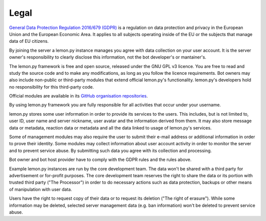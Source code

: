 Legal
=====

`General Data Protection Regulation 2016/679 (GDPR) <https://eur-lex.europa.eu/eli/reg/2016/679>`_ is a regulation on data protection and privacy in the European Union and the European Economic Area. It applies to all subjects operating inside of the EU or the subjects that manage data of EU citizens.

By joining the server a lemon.py instance manages you agree with data collection on your user account. It is the server owner's responsibility to clearly disclose this information, not the bot developer's or mantainer's.

The lemon.py framework is free and open source, released under the GNU GPL v3 licence. You are free to read and study the source code and to make any modifications, as long as you follow the licence requirements. Bot owners may also include non-public or third-party modules that extend official lemon.py's functionality. lemon.py's developers hold no responsibility for this third-party code.

Official modules are available in its `GitHub organisation repositories <https://github.com/lemon-py>`_.

By using lemon.py framework you are fully responsible for all activities that occur under your username.

lemon.py stores some user information in order to provide its services to the users. This includes, but is not limited to, user ID, user name and server nickname, user avatar and the information derived from them. It may also store message data or metadata, reaction data or metadata and all the data linked to usage of lemon.py's services.

Some of management modules may also require the user to submit their e-mail address or additional information in order to prove their identity. Some modules may collect information about user account activity in order to monitor the server and to prevent service abuse. By submitting such data you agree with its collection and processing.

Bot owner and bot host provider have to comply with the GDPR rules and the rules above.

Example lemon.py instances are run by the core development team. The data won't be shared with a third party for advertisement or for-profit purposes. The core development team reserves the right to share the data or its portion with trusted third party ("The Processor") in order to do necessary actions such as data protection, backups or other means of manipulation with user data.

Users have the right to request copy of their data or to request its deletion ("The right of erasure"). While some information may be deleted, selected server management data (e.g. ban information) won't be deleted to prevent service abuse.

